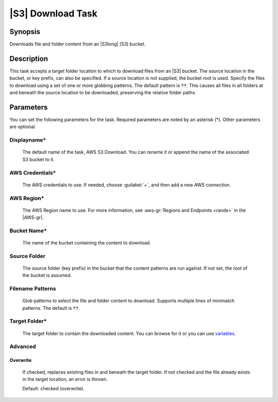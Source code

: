 .. Copyright 2010-2017 Amazon.com, Inc. or its affiliates. All Rights Reserved.

   This work is licensed under a Creative Commons Attribution-NonCommercial-ShareAlike 4.0
   International License (the "License"). You may not use this file except in compliance with the
   License. A copy of the License is located at http://creativecommons.org/licenses/by-nc-sa/4.0/.

   This file is distributed on an "AS IS" BASIS, WITHOUT WARRANTIES OR CONDITIONS OF ANY KIND,
   either express or implied. See the License for the specific language governing permissions and
   limitations under the License.

.. _s3-download:

##################
|S3| Download Task
##################

.. meta::
   :description: AWS Tools for Microsoft Visual Studio Team Services Task Reference
   :keywords: extensions, tasks

Synopsis
========

Downloads file and folder content from an |S3long| (S3) bucket.

Description
===========

This task accepts a target folder location to which to download files from an |S3| bucket. The source
location in the bucket, or key prefix, can also be specified. If a source location is not supplied,
the bucket root is used. Specify the files to download using a set of one or more globbing
patterns. The default pattern is :code:`**`. This causes all files in all folders at and beneath
the source location to be downloaded, preserving the relative folder paths.

Parameters
==========

You can set the following parameters for the task. Required
parameters are noted by an asterisk (*). Other parameters are optional.

Displayname*
------------

    The default name of the task, AWS S3 Download. You can rename it or append the name of the
    associated S3 bucket to it.

AWS Credentials*
----------------

    The AWS credentials to use. If needed, choose :guilabel:`+`, and then add a new AWS connection.

AWS Region*
-----------

    The AWS Region name to use. For more information, see :aws-gr:`Regions and Endpoints <rande>` in the
    |AWS-gr|.

Bucket Name*
------------

    The name of the bucket containing the content to download.

Source Folder
-------------

    The source folder (key prefix) in the bucket that the content patterns are run against.
    If not set, the root of the bucket is assumed.

Filename Patterns
-----------------

    Glob patterns to select the file and folder content to download. Supports multiple lines of
    minimatch patterns. The default is :code:`**`.


Target Folder*
--------------

    The target folder to contain the downloaded content. You can browse for it or you can use
    `variables <https://www.visualstudio.com/en-us/docs/build/define/variables>`_.

Advanced
--------

Overwrite
~~~~~~~~~

    If checked, replaces existing files in and beneath the target folder. If not checked and the file
    already exists in the target location, an error is thrown.

    Default: checked (overwrite).




